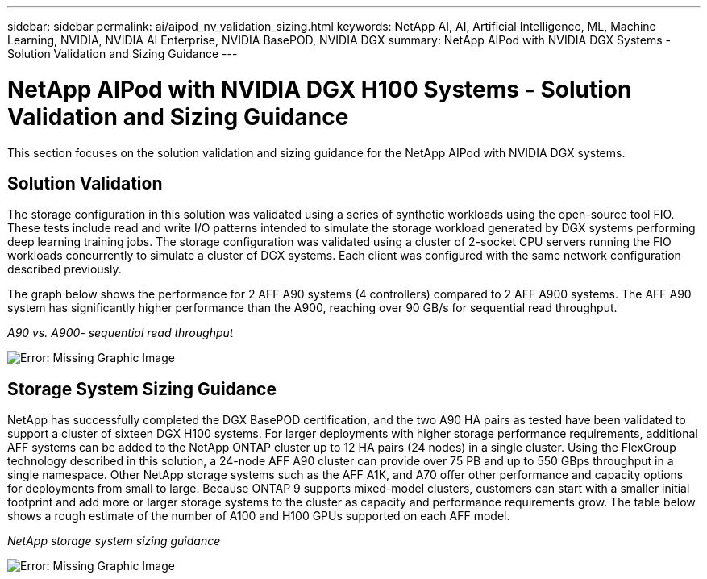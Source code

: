 ---
sidebar: sidebar
permalink: ai/aipod_nv_validation_sizing.html
keywords: NetApp AI, AI, Artificial Intelligence, ML, Machine Learning, NVIDIA, NVIDIA AI Enterprise, NVIDIA BasePOD, NVIDIA DGX
summary: NetApp AIPod with NVIDIA DGX Systems - Solution Validation and Sizing Guidance
---

= NetApp AIPod with NVIDIA DGX H100 Systems - Solution Validation and Sizing Guidance
:hardbreaks:
:nofooter:
:icons: font
:linkattrs:
:imagesdir: ./../media/

[.lead]
This section focuses on the solution validation and sizing guidance for the NetApp AIPod with NVIDIA DGX systems.

== Solution Validation

The storage configuration in this solution was validated using a series of synthetic workloads using the open-source tool FIO. These tests include read and write I/O patterns intended to simulate the storage workload generated by DGX systems performing deep learning training jobs. The storage configuration was validated using a cluster of 2-socket CPU servers running the FIO workloads concurrently to simulate a cluster of DGX systems. Each client was configured with the same network configuration described previously.

The graph below shows the performance for 2 AFF A90 systems (4 controllers) compared to 2 AFF A900 systems. The AFF A90 system has significantly higher performance than the A900, reaching over 90 GB/s for sequential read throughput. 

_A90 vs. A900- sequential read throughput_

image:aipod_nv_A90_testresult.png[Error: Missing Graphic Image]



== Storage System Sizing Guidance

NetApp has successfully completed the DGX BasePOD certification, and the two A90 HA pairs as tested have been validated to support a cluster of sixteen DGX H100 systems. For larger deployments with higher storage performance requirements, additional AFF systems can be added to the NetApp ONTAP cluster up to 12 HA pairs (24 nodes) in a single cluster. Using the FlexGroup technology described in this solution, a 24-node AFF A90 cluster can provide over 75 PB and up to 550 GBps throughput in a single namespace. Other NetApp storage systems such as the AFF A1K, and A70 offer other performance and capacity options for deployments from small to large. Because ONTAP 9 supports mixed-model clusters, customers can start with a smaller initial footprint and add more or larger storage systems to the cluster as capacity and performance requirements grow. The table below shows a rough estimate of the number of A100 and H100 GPUs supported on each AFF model.

_NetApp storage system sizing guidance_

image:aipod_nv_A90_sizing.png[Error: Missing Graphic Image]
